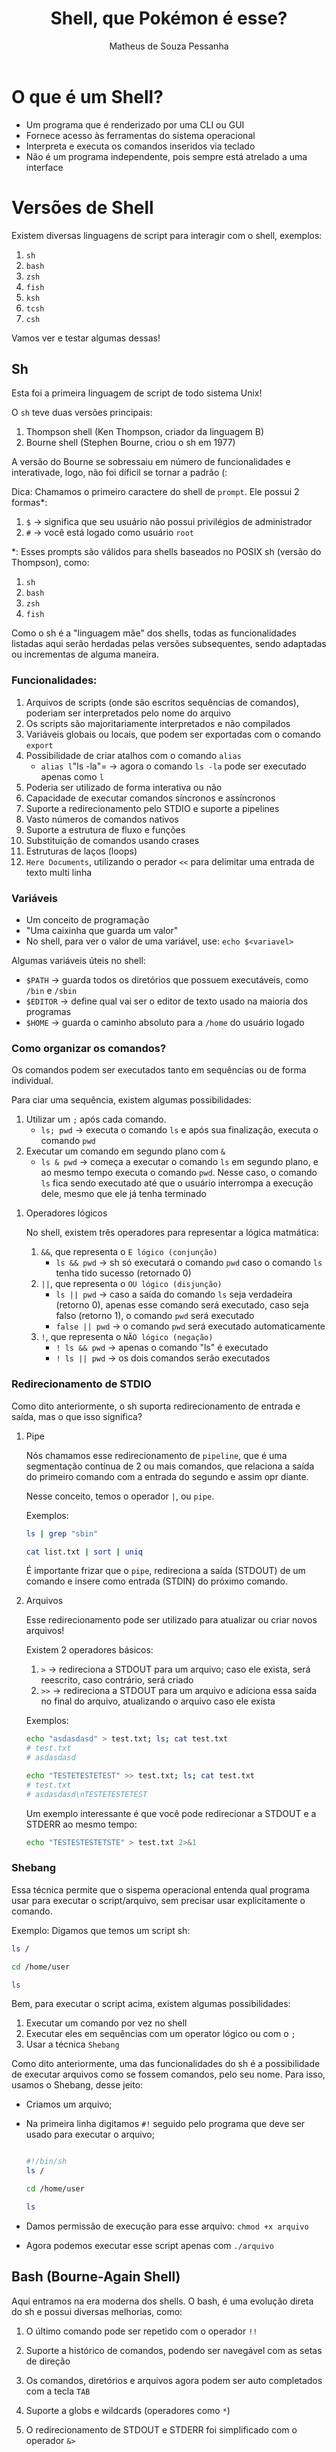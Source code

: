 #+title: Shell, que Pokémon é esse?
#+author: Matheus de Souza Pessanha
#+email: 00119110328@pq.uenf.br

* O que é um Shell?
- Um programa que é renderizado por uma CLI ou GUI
- Fornece acesso às ferramentas do sistema operacional
- Interpreta e executa os comandos inseridos via teclado
- Não é um programa independente, pois sempre está atrelado a uma interface

* Versões de Shell
Existem diversas linguagens de script para interagir com o shell, exemplos:
1. ~sh~
2. ~bash~
3. ~zsh~
4. ~fish~
5. ~ksh~
6. ~tcsh~
7. ~csh~

Vamos ver e testar algumas dessas!

** Sh
Esta foi a primeira linguagem de script de todo sistema Unix!

O ~sh~ teve duas versões principais:
1. Thompson shell (Ken Thompson, criador da linguagem B)
2. Bourne shell (Stephen Bourne, criou o sh em 1977)

A versão do Bourne se sobressaiu em número de funcionalidades e interativade, logo, não foi díficil se tornar a padrão (:

Dica: Chamamos o primeiro caractere do shell de ~prompt~. Ele possui 2 formas*:
1. ~$~ -> significa que seu usuário não possui privilégios de administrador
2. ~#~ -> você está logado como usuário ~root~

*: Esses prompts são válidos para shells baseados no POSIX sh (versão do Thompson), como:
1. ~sh~
2. ~bash~
3. ~zsh~
4. ~fish~

Como o sh é a "linguagem mãe" dos shells, todas as funcionalidades listadas aqui serão herdadas pelas versões subsequentes,
sendo adaptadas ou incrementas de alguma maneira.

*** Funcionalidades:
1. Arquivos de scripts (onde são escritos sequências de comandos), poderiam ser interpretados pelo nome do arquivo
2. Os scripts são majoritariamente interpretados e não compilados
3. Variáveis globais ou locais, que podem ser exportadas com o comando ~export~
4. Possibilidade de criar atalhos com o comando ~alias~
   - =alias l="ls -la"= -> agora o comando ~ls -la~ pode ser executado apenas como ~l~
5. Poderia ser utilizado de forma interativa ou não
6. Capacidade de executar comandos síncronos e assíncronos
7. Suporte a redirecionamento pelo STDIO e suporte a pipelines
8. Vasto números de comandos nativos
9. Suporte a estrutura de fluxo e funções
10. Substituição de comandos usando crases
11. Estruturas de laços (loops)
12. ~Here Documents~, utilizando o perador ~<<~ para delimitar uma entrada de texto multi linha

*** Variáveis
- Um conceito de programação
- "Uma caixinha que guarda um valor"
- No shell, para ver o valor de uma variável, use: =echo $<variavel>=

Algumas variáveis úteis no shell:
- ~$PATH~ -> guarda todos os diretórios que possuem executáveis, como ~/bin~ e ~/sbin~
- ~$EDITOR~ -> define qual vai ser o editor de texto usado na maioria dos programas
- ~$HOME~ -> guarda o caminho absoluto para a ~/home~ do usuário logado
*** Como organizar os comandos?
Os comandos podem ser executados tanto em sequências ou de forma individual.

Para ciar uma sequência, existem algumas possibilidades:
1. Utilizar um ~;~ após cada comando.
   - ~ls; pwd~ -> executa o comando ~ls~ e após sua finalização, executa o comando ~pwd~
2. Executar um comando em segundo plano com ~&~
   - ~ls & pwd~ -> começa a executar o comando ~ls~ em segundo plano, e ao mesmo tempo executa o comando ~pwd~.
     Nesse caso, o comando ~ls~ fica sendo executado até que o usuário interrompa a execução dele, mesmo que ele já tenha terminado

**** Operadores lógicos
No shell, existem três operadores para representar a lógica matmática:
1. ~&&~, que representa o =E lógico (conjunção)=
   - ~ls && pwd~ -> sh só executará o comando ~pwd~ caso o comando ~ls~ tenha tido sucesso (retornado 0)
2. ~||~, que representa o =OU lógico (disjunção)=
   - ~ls || pwd~ -> caso a saída do comando ~ls~ seja verdadeira (retorno 0), apenas esse comando será executado, caso
     seja falso (retorno 1), o comando ~pwd~ será executado
   - ~false || pwd~ -> o comando ~pwd~ será executado automaticamente
3. ~!~, que representa o =NÃO lógico (negação)=
   - ~! ls && pwd~ -> apenas o comando "ls" é executado
   - ~! ls || pwd~ -> os dois comandos serão executados

*** Redirecionamento de STDIO
Como dito anteriormente, o sh suporta redirecionamento de entrada e saída, mas o que isso significa?

**** Pipe
Nós chamamos esse redirecionamento de ~pipeline~, que é uma segmentação contínua de 2 ou mais comandos,
que relaciona a saída do primeiro comando com a entrada do segundo e assim opr diante.

Nesse conceito, temos o operador ~|~, ou ~pipe~.

Exemplos:
#+begin_src sh
ls | grep "sbin"

cat list.txt | sort | uniq
#+end_src

É importante frizar que o ~pipe~, redireciona a saída (STDOUT) de um comando e insere como entrada (STDIN) do próximo comando.
**** Arquivos
Esse redirecionamento pode ser utilizado para atualizar ou criar novos arquivos!

Existem 2 operadores básicos:
1. ~>~ -> redireciona a STDOUT para um arquivo; caso ele exista, será reescrito, caso contrário, será criado
2. ~>>~ -> redireciona a STDOUT para um arquivo e adiciona essa saída no final do arquivo, atualizando o arquivo caso ele exista

Exemplos:
#+begin_src sh
echo "asdasdasd" > test.txt; ls; cat test.txt
# test.txt
# asdasdasd

echo "TESTETESTETEST" >> test.txt; ls; cat test.txt
# test.txt
# asdasdasd\nTESTETESTETEST
#+end_src

Um exemplo interessante é que você pode redirecionar a STDOUT e a STDERR ao mesmo tempo:
#+begin_src sh
echo "TESTESTESTETSTE" > test.txt 2>&1
#+end_src
*** Shebang
Essa técnica permite que o sispema operacional entenda qual programa usar para executar o script/arquivo, sem precisar usar explicitamente o comando.

Exemplo:
Digamos que temos um script sh:
#+begin_src sh
ls /

cd /home/user

ls
#+end_src

Bem, para executar o script acima, existem algumas possibilidades:
1. Executar um comando por vez no shell
2. Executar eles em sequências com um operator lógico ou com o ~;~
3. Usar a técnica =Shebang=

Como dito anteriormente, uma das funcionalidades do sh é a possibilidade de executar arquivos como se fossem comandos, pelo seu nome.
Para isso, usamos o Shebang, desse jeito:

- Criamos um arquivo;
- Na primeira linha digitamos ~#!~ seguido pelo programa que deve ser usado para executar o arquivo;
  #+begin_src sh

  #!/bin/sh
  ls /

  cd /home/user

  ls

  #+end_src
- Damos permissão de execução para esse arquivo: ~chmod +x arquivo~
- Agora podemos executar esse script apenas com ~./arquivo~
** Bash (Bourne-Again Shell)
Aqui entramos na era moderna dos shells. O bash, é uma evolução direta do sh e possui diversas melhorias, como:
1. O último comando pode ser repetido com o operador ~!!~
2. Suporte a histórico de comandos, podendo ser navegável com as setas de direção
3. Os comandos, diretórios e arquivos agora podem ser auto completados com a tecla ~TAB~
4. Suporte a globs e wildcards (operadores como ~*~)
5. O redirecionamento de STDOUT e STDERR foi simplificado com o operador ~&>~
   #+begin_src bash
   echo "TESTESTEST" &> test.txt
   #+end_src
6. Suporte a expressões regulares
7. Adição de expansão com chaves
     #+begin_src bash
     echo a{p,c,d,b}e
     # ape ace ade abe
     #+end_src
8. Suporte a sequências numéricas
   #+begin_src bash
     echo {1..10}
     # 1 2 3 4 5 6 7 8 9 10

     echo {1..10..3}
     # 1 4 7 10

     echo {a..e}
     # a b c d e
   #+end_src
9. Substituição de processos com o operador ~<()~, tendo a execução desses comandos em paralelo
   #+begin_src bash
   diff <(sort test1.txt) <(sort test2.txt)

   # SEM ESSE OPERADOR, UMA ALTERNATIVA SERIA:
   sort test2.txt > /tmp/test2.sorted && sort test1.txt | diff - /tmp/test2.sorted && rm /tmp/test2.sorted
   #+end_src
** Fish (Friendly Interactive Shell)
Este é um dos shell mais recentes! Foi criado em 2005 pelo Axel Liljencrantz!

O fish não é baseado no ~bash~ nem no ~csh~, dessa forma, apesar de ter as "mesmas" funcionalidades,
ele tenta ser idependente e seguir o próprio caminho.

Algumas funcionalidades extras que já vem nativamente:
1. Sugestão automática de comandos
2. Syntax highlighting com checagem de erros
3. Suporte a terminais com 256 cores
4. Auto complete com TAB avançado
5. Oferece um comando ~help~ que abre uma página web com o tutorial dos comandos do ~fish~
6. Mensagens de erros que tentam explicar ao máximo o que aconteceu e como pode ser resolvido
7. Todas as funcionalidades já vem ativadas por padrão
8. Sintaxe simples e intuitiva

Informações importantes:
- Os operadores lógicos são os mesmo
- Para a substituição de comandos usamos ~(comando)~ e não ~$(comando)~
- Existem funções nativas que caracterizam fish ainda mais como uma linguagem de programação
- Altamente customizável via plugins
- As sequências via expansão com chaves ~{1..10}~, não existem, no ~fish~ existe o comando ~seq~
- As substituições de processos não é feito via ~<()~ e sim com ~(comando | psub)~
* Referências
- Site oficial fish: https://fishshell.com/docs/current/
- Manual bash: https://www.gnu.org/software/bash/manual/
- Manual zsh: http://zsh.sourceforge.net/Doc/
- Customização da Rocketseat para zsh: https://blog.rocketseat.com.br/terminal-com-oh-my-zsh-spaceship-dracula-e-mais/
- Minha configuração fish: https://github.com/Mdsp9070/dotfiles/tree/master/fish
